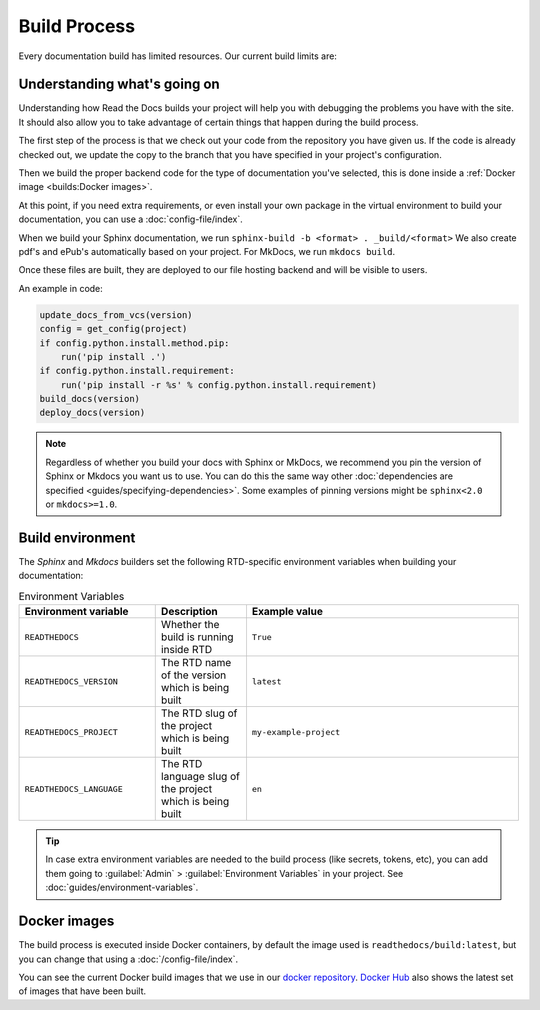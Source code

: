 Build Process
=============

Every documentation build has limited resources.
Our current build limits are:

.. tabs::

   .. tab:: |org_brand|

      * 15 minutes build time
      * 3GB of memory
      * 2 concurrent builds

      We can increase build limits on a per-project basis.
      Send an email to support@readthedocs.org providing a good reason why your documentation needs more resources.

      If your business is hitting build limits hosting documentation on Read the Docs,
      please consider :doc:`Read the Docs for Business </commercial/index>`
      which has much higher build resources.

   .. tab:: |com_brand|

      * 30 minutes build time
      * 7GB of memory
      * 4 concurrent builds

      If you are having trouble with your documentation builds,
      you can reach our support at support@readthedocs.com.

Understanding what's going on
-----------------------------

Understanding how Read the Docs builds your project will help you with debugging the problems you have with the site.
It should also allow you to take advantage of certain things that happen during the build process.

The first step of the process is that we check out your code from the repository you have given us.
If the code is already checked out, we update the copy to the branch that you have specified in your project's configuration.

Then we build the proper backend code for the type of documentation you've selected,
this is done inside a :ref:`Docker image <builds:Docker images>`.

At this point, if you need extra requirements,
or even install your own package in the virtual environment to build your documentation,
you can use a :doc:`config-file/index`.

When we build your Sphinx documentation, we run ``sphinx-build -b <format> . _build/<format>``
We also create pdf's and ePub's automatically based on your project.
For MkDocs, we run ``mkdocs build``.

Once these files are built,
they are deployed to our file hosting backend and will be visible to users.

An example in code:

.. code-block:: python

    update_docs_from_vcs(version)
    config = get_config(project)
    if config.python.install.method.pip:
        run('pip install .')
    if config.python.install.requirement:
        run('pip install -r %s' % config.python.install.requirement)
    build_docs(version)
    deploy_docs(version)

.. note::

    Regardless of whether you build your docs with Sphinx or MkDocs,
    we recommend you pin the version of Sphinx or Mkdocs you want us to use.
    You can do this the same way other
    :doc:`dependencies are specified <guides/specifying-dependencies>`.
    Some examples of pinning versions might be ``sphinx<2.0`` or ``mkdocs>=1.0``.

Build environment
-----------------

The *Sphinx* and *Mkdocs* builders set the following RTD-specific environment variables when building your documentation:

.. csv-table:: Environment Variables
   :header: Environment variable, Description, Example value
   :widths: 15, 10, 30
    
   ``READTHEDOCS``, Whether the build is running inside RTD, ``True``
   ``READTHEDOCS_VERSION``, The RTD name of the version which is being built, ``latest``
   ``READTHEDOCS_PROJECT``, The RTD slug of the project which is being built, ``my-example-project``
   ``READTHEDOCS_LANGUAGE``, The RTD language slug of the project which is being built, ``en``

.. Comment to break the table, becuase RST

 If you want to learn more about how the build environment works as a low level,
 you can read about it in our :doc:`/development/buildenvironments` docs.

.. tip::

   In case extra environment variables are needed to the build process (like secrets, tokens, etc),
   you can add them going to :guilabel:`Admin` > :guilabel:`Environment Variables` in your project.
   See :doc:`guides/environment-variables`.


Docker images
-------------

The build process is executed inside Docker containers,
by default the image used is ``readthedocs/build:latest``,
but you can change that using a :doc:`/config-file/index`.

You can see the current Docker build images that we use in our `docker repository <https://github.com/readthedocs/readthedocs-docker-images>`_.
`Docker Hub <https://hub.docker.com/r/readthedocs/build/>`_ also shows the latest set of images that have been built.

